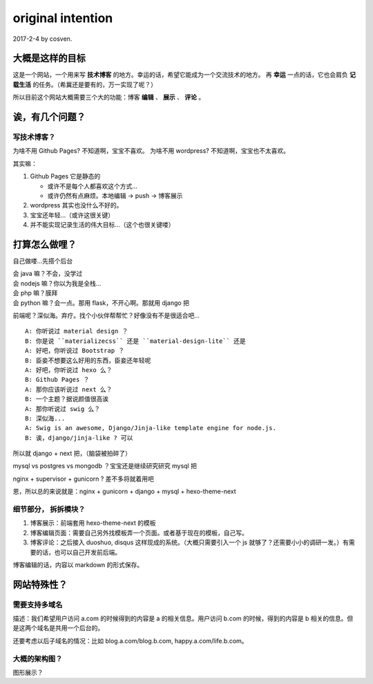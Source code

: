 original intention
==================

2017-2-4 by cosven.

大概是这样的目标
----------------

这是一个网站，一个用来写 **技术博客** 的地方。幸运的话，希望它能成为一个交流技术的地方。
再 **幸运** 一点的话，它也会肩负 **记载生活** 的任务。（希冀还是要有的，万一实现了呢？）

所以目前这个网站大概需要三个大的功能：博客 **编辑** 、 **展示** 、 **评论**  。

诶，有几个问题？
----------------

写技术博客？
^^^^^^^^^^^^

为啥不用 Github Pages? 不知道啊，宝宝不喜欢。
为啥不用 wordpress? 不知道啊，宝宝也不太喜欢。

其实嘛：

1. Github Pages 它是静态的

   - 或许不是每个人都喜欢这个方式...
   - 或许仍然有点麻烦。本地编辑 -> push -> 博客展示

2. wordpress 其实也没什么不好的。
3. 宝宝还年轻...（或许这很关键）
4. 并不能实现记录生活的伟大目标...（这个也很关键喽）

打算怎么做哩？
--------------

自己做喽...先搭个后台

| 会 java 嘛？不会，没学过
| 会 nodejs 嘛？你以为我是全栈...
| 会 php 嘛？膜拜
| 会 python 嘛？会一点。那用 flask，不开心啊。那就用 django 把

前端呢？深似海。弃疗。找个小伙伴帮帮忙？好像没有不是很适合吧...

::

    A: 你听说过 material design ？
    B: 你是说 ``materializecss`` 还是 ``material-design-lite`` 还是
    A: 好吧，你听说过 Bootstrap ？
    B: 臣妾不想要这么好用的东西，臣妾还年轻呢
    A: 好吧，你听说过 hexo 么？
    B: Github Pages ？
    A: 那你应该听说过 next 么？
    B: 一个主题？据说颜值很高诶
    A: 那你听说过 swig 么？
    B: 深似海...
    A: Swig is an awesome, Django/Jinja-like template engine for node.js.
    B: 诶，django/jinja-like ? 可以

所以就 django + next 把，（脑袋被拍碎了）

mysql vs postgres vs mongodb ？宝宝还是继续研究研究 mysql 把

nginx + supervisor + gunicorn ? 差不多将就着用吧

恩，所以总的来说就是：nginx + gunicorn + django + mysql + hexo-theme-next

细节部分， 拆拆模块？
^^^^^^^^^^^^^^^^^^^^^

1. 博客展示：前端套用 hexo-theme-next 的模板
2. 博客编辑页面：需要自己另外找模板弄一个页面。或者基于现在的模板，自己写。
3. 博客评论：之后接入 duoshuo, disqus 这样现成的系统。（大概只需要引入一个 js 就够了？还需要小小的调研一发。）有需要的话，也可以自己开发前后端。

博客编辑的话，内容以 markdown 的形式保存。

网站特殊性？
-----------

需要支持多域名
^^^^^^^^^^^^^^

描述：我们希望用户访问 a.com 的时候得到的内容是 a 的相关信息。用户访问 b.com 的时候，得到的内容是 b 相关的信息。但是这两个域名是共用一个后台的。

还要考虑以后子域名的情况：比如 blog.a.com/blog.b.com, happy.a.com/life.b.com。



大概的架构图？
^^^^^^^^^^^^^^

图形展示？

.. graphviz::

   digraph {
     user_visit -> nginx
     nginx -> gunicorn
     supervisor -> gunicorn [label="管理服务进程"]
     gunicorn -> webserver
     webserver -> mysql
     webserver -> redis [style=dashed, label="缓存"]
     webserver -> offline_task [style=dashed]
     webserver -> image_service [style=dashed] [label="提供图片存储"]
     mysql -> backup [style=dashed]

     user_visit [label="yannnli.me, cosven.me, *.*.*"]
     webserver [label="django + next 模板"]
     image_service [label="图片服务（或许可以使用 qiniu 等）"]
     nginx [label="NGINX"]
     redis [label="Redis 后期考虑到性能或者一些缓存功能，很可能会用到"]
     offline_task [label="一年活动可视化？特征提取啥的？"]
     backup [label="数据备份"]
   }
